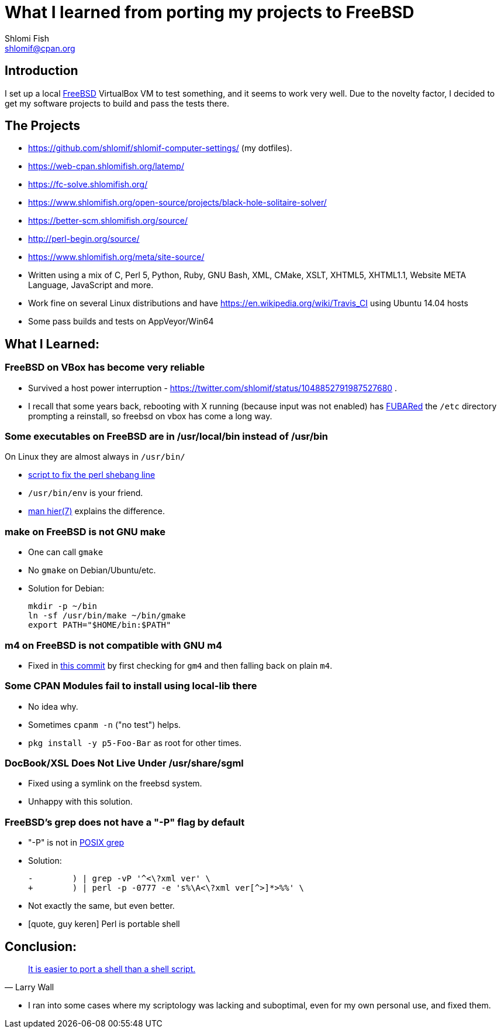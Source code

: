 What I learned from porting my projects to FreeBSD
==================================================
Shlomi Fish <shlomif@cpan.org>
:Date: 2018-10-07
:Revision: $Id$

[id="intro"]
Introduction
------------

I set up a local https://www.freebsd.org/[FreeBSD] VirtualBox VM to test
something, and it seems to work very well. Due to the novelty factor, I decided
to get my software projects to build and pass the tests there.

[id="the_projects"]
The Projects
------------

* https://github.com/shlomif/shlomif-computer-settings/ (my dotfiles).

* https://web-cpan.shlomifish.org/latemp/

* https://fc-solve.shlomifish.org/

* https://www.shlomifish.org/open-source/projects/black-hole-solitaire-solver/

* https://better-scm.shlomifish.org/source/

* http://perl-begin.org/source/

* https://www.shlomifish.org/meta/site-source/

* Written using a mix of C, Perl 5, Python, Ruby, GNU Bash, XML, CMake, XSLT,
XHTML5, XHTML1.1, Website META Language, JavaScript and more.

* Work fine on several Linux distributions and have
https://en.wikipedia.org/wiki/Travis_CI using Ubuntu 14.04 hosts

* Some pass builds and tests on AppVeyor/Win64

[id="lessons"]
What I Learned:
---------------

[id="reliable"]
FreeBSD on VBox has become very reliable
~~~~~~~~~~~~~~~~~~~~~~~~~~~~~~~~~~~~~~~~

* Survived a host power interruption - https://twitter.com/shlomif/status/1048852791987527680 .

* I recall that some years back, rebooting with X running (because input was
not enabled) has https://en.wikipedia.org/wiki/List_of_military_slang_terms#FUBAR[FUBARed] the +/etc+ directory prompting a reinstall, so freebsd on vbox has come a long way.

[id="usr_local"]
Some executables on FreeBSD are in /usr/local/bin instead of /usr/bin
~~~~~~~~~~~~~~~~~~~~~~~~~~~~~~~~~~~~~~~~~~~~~~~~~~~~~~~~~~~~~~~~~~~~~

On Linux they are almost always in +/usr/bin/+

* https://github.com/shlomif/shlomif-computer-settings/blob/master/shlomif-settings/home-bin-executables/bin/fix-perl-shebang.pl[script to fix the perl shebang line]

* +/usr/bin/env+ is your friend.

* https://www.freebsd.org/cgi/man.cgi?hier%287%29[man hier(7)] explains the
difference.

[id="gmake"]
make on FreeBSD is not GNU make
~~~~~~~~~~~~~~~~~~~~~~~~~~~~~~~

* One can call +gmake+

* No +gmake+ on Debian/Ubuntu/etc.
+
* Solution for Debian:
+
--------------
mkdir -p ~/bin
ln -sf /usr/bin/make ~/bin/gmake
export PATH="$HOME/bin:$PATH"
--------------

[id="m4"]
m4 on FreeBSD is not compatible with GNU m4
~~~~~~~~~~~~~~~~~~~~~~~~~~~~~~~~~~~~~~~~~~~

* Fixed in https://github.com/thewml/website-meta-language/commit/97c4ce264b66c880ea0016c096fda9d3188c0f4e[this commit] by first checking for +gm4+ and
then falling back on plain +m4+.

[id="cpan_dists"]
Some CPAN Modules fail to install using local-lib there
~~~~~~~~~~~~~~~~~~~~~~~~~~~~~~~~~~~~~~~~~~~~~~~~~~~~~~~

* No idea why.

* Sometimes +cpanm -n+ ("no test") helps.

* +pkg install -y p5-Foo-Bar+ as root for other times.

[id="docbook_xsl"]
DocBook/XSL Does Not Live Under /usr/share/sgml
~~~~~~~~~~~~~~~~~~~~~~~~~~~~~~~~~~~~~~~~~~~~~~~

* Fixed using a symlink on the freebsd system.

* Unhappy with this solution.

[id="grep_dash_P"]
FreeBSD's grep does not have a "-P" flag by default
~~~~~~~~~~~~~~~~~~~~~~~~~~~~~~~~~~~~~~~~~~~~~~~~~~~

* "-P" is not in http://pubs.opengroup.org/onlinepubs/009695399/utilities/grep.html[POSIX grep]

* Solution:
+
-----------------
-        ) | grep -vP '^<\?xml ver' \
+        ) | perl -p -0777 -e 's%\A<\?xml ver[^>]*>%%' \
-----------------

* Not exactly the same, but even better.

* [quote, guy keren]
Perl is portable shell

[id="conclusion"]
Conclusion:
-----------

[quote, Larry Wall]
https://www.quotes.net/quote/34583[It is easier to port a shell than a shell script.]

* I ran into some cases where my scriptology was lacking and suboptimal, even
for my own personal use, and fixed them.
